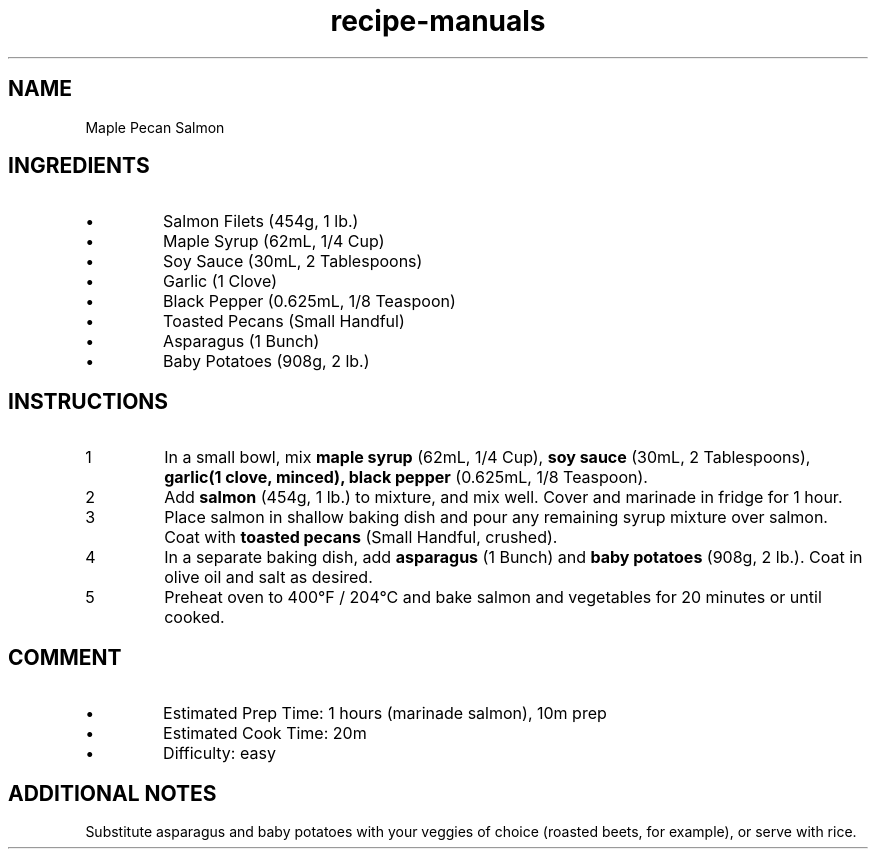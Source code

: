 .TH recipe-manuals 7 "Maple Pecan Salmon" "" "Maple Pecan Salmon"

.SH NAME
Maple Pecan Salmon

.SH INGREDIENTS
.IP \[bu]
Salmon Filets (454g, 1 lb.)
.IP \[bu]
Maple Syrup (62mL, 1/4 Cup)
.IP \[bu]
Soy Sauce (30mL, 2 Tablespoons)
.IP \[bu]
Garlic (1 Clove)
.IP \[bu]
Black Pepper (0.625mL, 1/8 Teaspoon)
.IP \[bu]
Toasted Pecans (Small Handful)
.IP \[bu]
Asparagus (1 Bunch)
.IP \[bu]
Baby Potatoes (908g, 2 lb.)

.SH INSTRUCTIONS
.nr step 1 1
.IP \n[step]
In a small bowl, mix \fBmaple syrup\fR (62mL, 1/4 Cup), \fBsoy sauce\fR (30mL,
2 Tablespoons), \fBgarlic\R (1 clove, minced), \fBblack pepper\fR (0.625mL, 1/8
Teaspoon).
.IP \n+[step]
Add \fBsalmon\fR (454g, 1 lb.) to mixture, and mix well. Cover and marinade in
fridge for 1 hour.
.IP \n+[step]
Place salmon in shallow baking dish and pour any remaining syrup mixture over
salmon. Coat with \fBtoasted pecans\fR (Small Handful, crushed).
.IP \n+[step]
In a separate baking dish, add \fBasparagus\fR (1 Bunch) and \fBbaby
potatoes\fR (908g, 2 lb.). Coat in olive oil and salt as desired.
.IP \n+[step]
Preheat oven to 400°F / 204°C and bake salmon and vegetables for 20 minutes or
until cooked.

.SH COMMENT
.IP \[bu]
Estimated Prep Time: 1 hours (marinade salmon), 10m prep
.IP \[bu]
Estimated Cook Time: 20m
.IP \[bu]
Difficulty: easy

.SH ADDITIONAL NOTES
Substitute asparagus and baby potatoes with your veggies of choice (roasted
beets, for example), or serve with rice.

